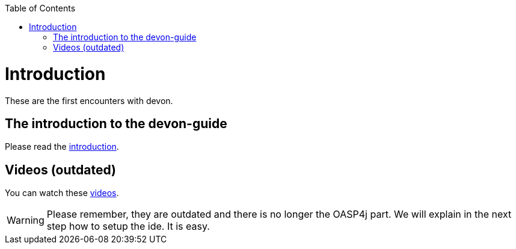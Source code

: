 // Please include this preamble in every page!
:toc: macro
toc::[]
:idprefix:
:idseparator: -
ifdef::env-github[]
:tip-caption: :bulb:
:note-caption: :information_source:
:important-caption: :heavy_exclamation_mark:
:caution-caption: :fire:
:warning-caption: :warning:
endif::[]

= Introduction


These are the first encounters with devon.

== The introduction to the devon-guide

Please read the link:https://github.com/devonfw/devonfw-guide/blob/master/general/getting-started-what-is-devonfw.asciidoc[introduction].

== Videos (outdated)

You can watch these link:https://troom.capgemini.com/sites/vcc/devon/training_hub.aspx#video-tutorials[videos]. 

WARNING: Please remember, they are outdated and there is no longer the OASP4j part. We will explain in the next step how to setup the ide. It is easy.